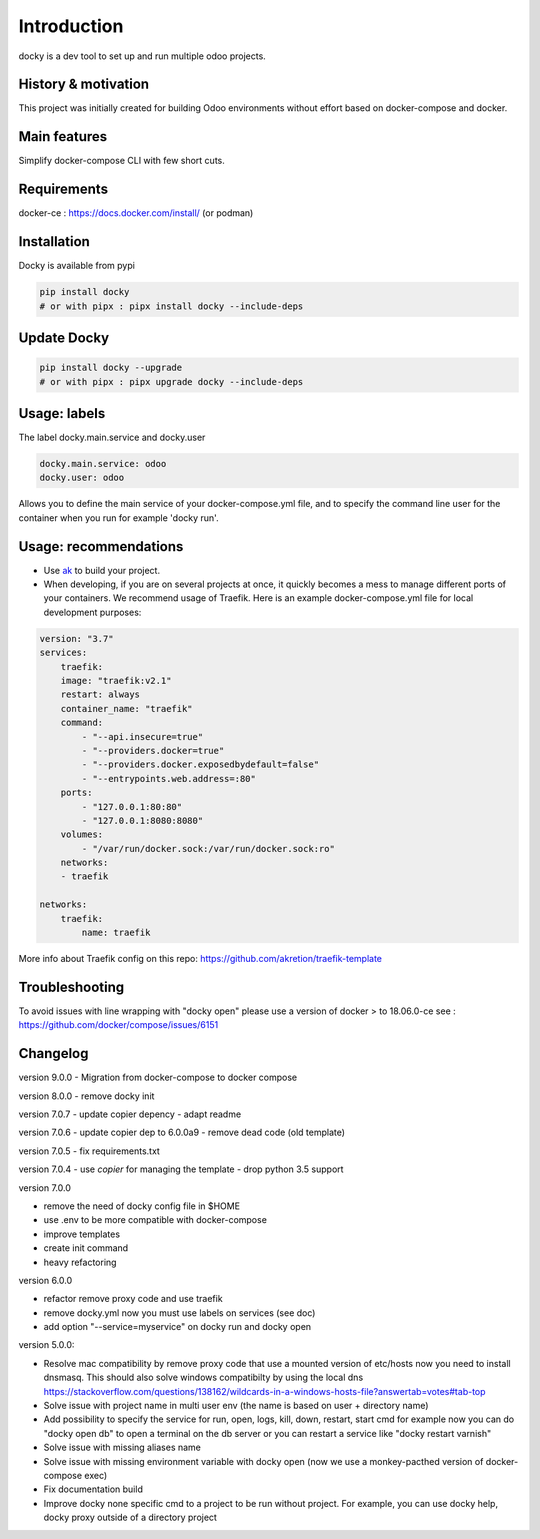 Introduction
=================

docky is a dev tool to set up and run multiple odoo projects.


History & motivation
--------------------

This project was initially created for building Odoo environments without effort based on docker-compose and docker.


Main features
---------------

Simplify docker-compose CLI with few short cuts.


Requirements
------------

docker-ce : https://docs.docker.com/install/ (or podman)


Installation
------------

Docky is available from pypi

.. code-block:: shell

    pip install docky
    # or with pipx : pipx install docky --include-deps


Update Docky
-------------

.. code-block:: shell

    pip install docky --upgrade
    # or with pipx : pipx upgrade docky --include-deps


Usage: labels
-------------

The label docky.main.service and docky.user

.. code-block:: shell

    docky.main.service: odoo
    docky.user: odoo

Allows you to define the main service of your docker-compose.yml file, and to specify the command line user for the container when you run for example 'docky run'.


Usage: recommendations
----------------------

* Use `ak <https://github.com/akretion/ak>`_ to build your project.
* When developing, if you are on several projects at once, it quickly becomes a mess to manage different ports of your containers. We recommend usage of Traefik. Here is an example docker-compose.yml file for local development purposes:

.. code-block:: yaml

    version: "3.7"
    services:
        traefik:
        image: "traefik:v2.1"
        restart: always
        container_name: "traefik"
        command:
            - "--api.insecure=true"
            - "--providers.docker=true"
            - "--providers.docker.exposedbydefault=false"
            - "--entrypoints.web.address=:80"
        ports:
            - "127.0.0.1:80:80"
            - "127.0.0.1:8080:8080"
        volumes:
            - "/var/run/docker.sock:/var/run/docker.sock:ro"
        networks:
        - traefik

    networks:
        traefik:
            name: traefik

More info about Traefik config on this repo: https://github.com/akretion/traefik-template


Troubleshooting
---------------

To avoid issues with line wrapping with "docky open" please use a version of docker > to  18.06.0-ce
see : https://github.com/docker/compose/issues/6151


Changelog
----------
version 9.0.0
- Migration from docker-compose to docker compose

version 8.0.0
- remove docky init

version 7.0.7
- update copier depency
- adapt readme

version 7.0.6
- update copier dep to 6.0.0a9
- remove dead code (old template)

version 7.0.5
- fix requirements.txt

version 7.0.4
- use `copier` for managing the template
- drop python 3.5 support

version 7.0.0

- remove the need of docky config file in $HOME
- use .env to be more compatible with docker-compose
- improve templates
- create init command
- heavy refactoring


version 6.0.0

- refactor remove proxy code and use traefik
- remove docky.yml now you must use labels on services (see doc)
- add option "--service=myservice" on docky run and docky open

version 5.0.0:

- Resolve mac compatibility by remove proxy code that use a mounted version of etc/hosts
  now you need to install dnsmasq.
  This should also solve windows compatibilty by using the local dns https://stackoverflow.com/questions/138162/wildcards-in-a-windows-hosts-file?answertab=votes#tab-top
- Solve issue with project name in multi user env (the name is based on user + directory name)
- Add possibility to specify the service for run, open, logs, kill, down, restart, start cmd
  for example now you can do "docky open db" to open a terminal on the db server
  or you can restart a service like "docky restart varnish"
- Solve issue with missing aliases name
- Solve issue with missing environment variable with docky open (now we use a monkey-pacthed version of docker-compose exec)
- Fix documentation build
- Improve docky none specific cmd to a project to be run without project.
  For example, you can use docky help, docky proxy outside of a directory project
